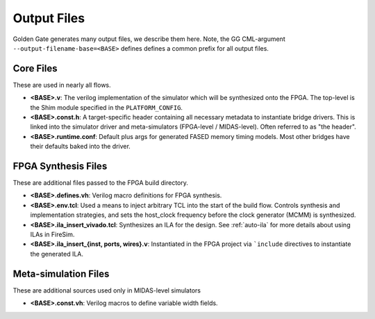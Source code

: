 Output Files
============

Golden Gate generates many output files, we describe them here.  Note, the GG
CML-argument ``--output-filename-base=<BASE>`` defines defines a common prefix
for all output files.


Core Files
-------------------------------------
These are used in nearly all flows.

* **<BASE>.v**: The verilog implementation of the simulator which will be synthesized onto the FPGA. The top-level is the Shim module specified in the ``PLATFORM_CONFIG``.
* **<BASE>.const.h**: A target-specific header containing all necessary metadata to instantiate bridge drivers. This is linked into the simulator driver and meta-simulators (FPGA-level / MIDAS-level). Often referred to as "the header".
* **<BASE>.runtime.conf**: Default plus args for generated FASED memory timing models. Most other bridges have their defaults baked into the driver.

FPGA Synthesis Files
-------------------------------------
These are additional files passed to the FPGA build directory.

* **<BASE>.defines.vh**: Verilog macro definitions for FPGA synthesis.
* **<BASE>.env.tcl**: Used a means to inject arbitrary TCL into the start of the build flow. Controls synthesis and implementation strategies, and sets the host_clock frequency before the clock generator (MCMM) is synthesized.
* **<BASE>.ila_insert_vivado.tcl**: Synthesizes an ILA for the design. See :ref:`auto-ila` for more details about using ILAs in FireSim.
* **<BASE>.ila_insert_{inst, ports, wires}.v**: Instantiated in the FPGA project via ```include`` directives to instantiate the generated ILA.

Meta-simulation Files
-------------------------------------
These are additional sources used only in MIDAS-level simulators

* **<BASE>.const.vh**: Verilog macros to define variable width fields.
